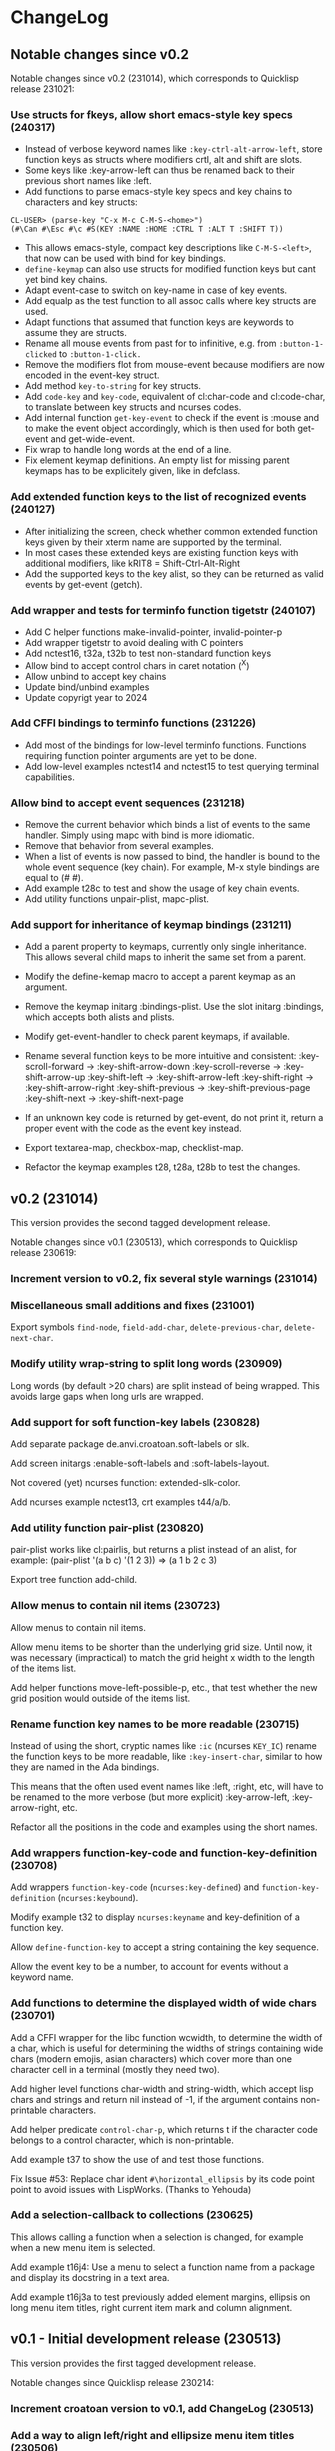 * ChangeLog

** Notable changes since v0.2

Notable changes since v0.2 (231014), which corresponds to Quicklisp release 231021:

*** Use structs for fkeys, allow short emacs-style key specs (240317)

- Instead of verbose keyword names like =:key-ctrl-alt-arrow-left=,
  store function keys as structs where modifiers crtl, alt and shift
  are slots.
- Some keys like :key-arrow-left can thus be renamed back to their
  previous short names like :left.
- Add functions to parse emacs-style key specs and key chains to
  characters and key structs:

#+BEGIN_EXAMPLE
CL-USER> (parse-key "C-x M-c C-M-S-<home>")
(#\Can #\Esc #\c #S(KEY :NAME :HOME :CTRL T :ALT T :SHIFT T))
#+END_EXAMPLE

- This allows emacs-style, compact key descriptions like
  =C-M-S-<left>=, that now can be used with bind for key bindings.
- =define-keymap= can also use structs for modified function keys
  but cant yet bind key chains.
- Adapt event-case to switch on key-name in case of key events.
- Add equalp as the test function to all assoc calls where key
  structs are used.
- Adapt functions that assumed that function keys are keywords to
  assume they are structs.
- Rename all mouse events from past for to infinitive, e.g. from
  =:button-1-clicked= to =:button-1-click.=
- Remove the modifiers flot from mouse-event because modifiers
  are now encoded in the event-key struct.
- Add method =key-to-string= for key structs.
- Add =code-key= and =key-code=, equivalent of cl:char-code and
  cl:code-char, to translate between key structs and ncurses codes.
- Add internal function =get-key-event= to check if the event is
  :mouse and to make the event object accordingly, which is then 
  used for both get-event and get-wide-event.
- Fix wrap to handle long words at the end of a line.
- Fix element keymap definitions. An empty list for missing parent
  keymaps has to be explicitely given, like in defclass.

*** Add extended function keys to the list of recognized events (240127)

- After initializing the screen, check whether common extended
  function keys given by their xterm name are supported by the terminal.
- In most cases these extended keys are existing function keys with
  additional modifiers, like kRIT8 = Shift-Ctrl-Alt-Right
- Add the supported keys to the key alist, so they can be returned as
  valid events by get-event (getch).

*** Add wrapper and tests for terminfo function tigetstr (240107)

- Add C helper functions make-invalid-pointer, invalid-pointer-p
- Add wrapper tigetstr to avoid dealing with C pointers
- Add nctest16, t32a, t32b to test non-standard function keys
- Allow bind to accept control chars in caret notation (^X)
- Allow unbind to accept key chains
- Update bind/unbind examples
- Update copyrigt year to 2024

*** Add CFFI bindings to terminfo functions (231226)

- Add most of the bindings for low-level terminfo functions.
  Functions requiring function pointer arguments are yet to be done.
- Add low-level examples nctest14 and nctest15 to test querying 
  terminal capabilities.

*** Allow bind to accept event sequences (231218)

- Remove the current behavior which binds a list of events to 
  the same handler. Simply using mapc with bind is more idiomatic.
- Remove that behavior from several examples.
- When a list of events is now passed to bind, the handler is bound
  to the whole event sequence (key chain).
  For example, M-x style bindings are equal to (#\esc #\x).
- Add example t28c to test and show the usage of key chain events.
- Add utility functions unpair-plist, mapc-plist.

*** Add support for inheritance of keymap bindings (231211)

- Add a parent property to keymaps, currently only single inheritance.
  This allows several child maps to inherit the same set from a parent.
- Modify the define-kemap macro to accept a parent keymap as an argument.
- Remove the keymap initarg :bindings-plist.
  Use the slot initarg :bindings, which accepts both alists and plists.
- Modify get-event-handler to check parent keymaps, if available.

- Rename several function keys to be more intuitive and consistent:
  :key-scroll-forward -> :key-shift-arrow-down
  :key-scroll-reverse -> :key-shift-arrow-up
  :key-shift-left     -> :key-shift-arrow-left
  :key-shift-right    -> :key-shift-arrow-right
  :key-shift-previous -> :key-shift-previous-page
  :key-shift-next     -> :key-shift-next-page

- If an unknown key code is returned by get-event, do not print it,
  return a proper event with the code as the event key instead.
- Export textarea-map, checkbox-map, checklist-map.
- Refactor the keymap examples t28, t28a, t28b to test the changes.

** v0.2 (231014)

This version provides the second tagged development release.

Notable changes since v0.1 (230513), which corresponds to Quicklisp release 230619:

*** Increment version to v0.2, fix several style warnings (231014)
*** Miscellaneous small additions and fixes (231001)

Export symbols =find-node=, =field-add-char=, =delete-previous-char=,
=delete-next-char=.

*** Modify utility wrap-string to split long words (230909)

Long words (by default >20 chars) are split instead of being wrapped.
This avoids large gaps when long urls are wrapped.

*** Add support for soft function-key labels (230828)

Add separate package de.anvi.croatoan.soft-labels or slk.

Add screen initargs :enable-soft-labels and :soft-labels-layout.

Not covered (yet) ncurses function: extended-slk-color.

Add ncurses example nctest13, crt examples t44/a/b.

*** Add utility function pair-plist (230820)

pair-plist works like cl:pairlis, but returns a plist instead of an
alist, for example: (pair-plist '(a b c) '(1 2 3)) => (a 1 b 2 c 3)

Export tree function add-child.

*** Allow menus to contain nil items (230723)

Allow menus to contain nil items.

Allow menu items to be shorter than the underlying grid size. Until
now, it was necessary (impractical) to match the grid height x width
to the length of the items list.

Add helper functions move-left-possible-p, etc., that test whether
the new grid position would outside of the items list.

*** Rename function key names to be more readable (230715)

Instead of using the short, cryptic names like =:ic= (ncurses
=KEY_IC=) rename the function keys to be more readable, like
=:key-insert-char=, similar to how they are named in the Ada bindings.

This means that the often used event names like :left, :right, etc,
will have to be renamed to the more verbose (but more explicit)
:key-arrow-left, :key-arrow-right, etc.

Refactor all the positions in the code and examples using the short
names.

*** Add wrappers function-key-code and function-key-definition (230708)

Add wrappers =function-key-code= (=ncurses:key-defined=) and
=function-key-definition= (=ncurses:keybound=).

Modify example t32 to display =ncurses:keyname= and key-definition
of a function key.

Allow =define-function-key= to accept a string containing the key
sequence.

Allow the event key to be a number, to account for events without a
keyword name.

*** Add functions to determine the displayed width of wide chars (230701)

Add a CFFI wrapper for the libc function wcwidth, to determine the
width of a char, which is useful for determining the widths of strings
containing wide chars (modern emojis, asian characters) which cover
more than one character cell in a terminal (mostly they need two).

Add higher level functions char-width and string-width, which accept
lisp chars and strings and return nil instead of -1, if the argument
contains non-printable characters.

Add helper predicate =control-char-p=, which returns t if the character
code belongs to a control character, which is non-printable.

Add example t37 to show the use of and test those functions.

Fix Issue #53: Replace char ident =#\horizontal_ellipsis= by its code
point point to avoid issues with LispWorks. (Thanks to Yehouda)

*** Add a selection-callback to collections (230625)

This allows calling a function when a selection is changed, for
example when a new menu item is selected.

Add example t16j4: Use a menu to select a function name from
a package and display its docstring in a text area.

Add example t16j3a to test previously added element margins, ellipsis
on long menu item titles, right current item mark and column
alignment.

** v0.1 - Initial development release (230513)

This version provides the first tagged development release.

Notable changes since Quicklisp release 230214:

*** Increment croatoan version to v0.1, add ChangeLog (230513)
*** Add a way to align left/right and ellipsize menu item titles (230506)

All the initarg :align, so that items can be aligned if they are
shorter than the max-item-length or the calculated column width.

Do not allow the length of the item title to exceed max-item-length,
in that case the title is ellipsized or truncated.

Add the initarg :ellipsis, where the string can be specified,
which will replace the excess characters of a too long title.
If the ellipsis is an empty string, the title will simply be
truncated.

This patch resolves the issue #39 opened on 210213 by Mr-X-666.

*** Add a closing current item mark to menus (230427)

In addition to being a single string, current-item-mark can now
be given as a list of two strings, an opening and one closing mark
for the current item in a menu:

#+BEGIN_EXAMPLE
:current-item-mark "* "

   A
 * B
   C
   D

:current-item-mark '("> " " <")

   A
 > B <
   C
   D
#+END_EXAMPLE

*** Add a margin property to form elements (230415)

Based on the CSS box model, every element now also has a margin
property, which is a the transparent space outside of the border
separating the element from other elements in the layout.

*** Remove several files with obsolete pre-CLOS wrappers (230325)

Removed some old, unused thin wrappers (inopts, outopts).
The ncurses predicates can be used directly until properly
wrapped.

Croatoan:

- Add docstrings to several window accessors
- Move "opaqe" ncurses windows predicates to outopts.lisp.

Ncurses:

- Remove cffi type =attr=, use only =attr_t=
- Add keyok
- Add global variables curscr, newscr, stdscr

*** Allow tables to use the border style (230312)

Draw table lines using the border and selected-border styles.

Draw menu items only using the foreground menu style, this
includes the cells from item-padding.

The menu background style is only visible when a padding or gap
between the item rows/cols has been set.

The menu background is not visible when table lines are drawn.
In that case, we only see the border and foreground (items) colors.

Modify examples t16j2, t19b2, t19b3, t19c2, add example t16j3.

*** Decouple drawing of table lines and external borders (230304)

If border is nil, drawing a table now only draws the inner table
lines, i.e. row and column separators.

This now allows to draw menu tables withut borders. Before every
table had an external border.

Add a menu initarg item-padding, where 2 or 4 padding values can
be passed in a list.
